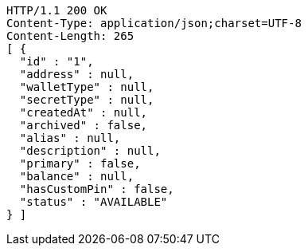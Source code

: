 [source,http,options="nowrap"]
----
HTTP/1.1 200 OK
Content-Type: application/json;charset=UTF-8
Content-Length: 265
[ {
  "id" : "1",
  "address" : null,
  "walletType" : null,
  "secretType" : null,
  "createdAt" : null,
  "archived" : false,
  "alias" : null,
  "description" : null,
  "primary" : false,
  "balance" : null,
  "hasCustomPin" : false,
  "status" : "AVAILABLE"
} ]
----
